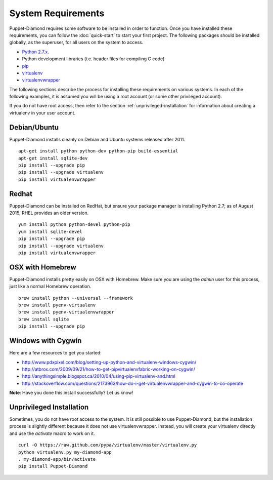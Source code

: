 System Requirements
===================

Puppet-Diamond requires some software to be installed in order to function.  Once you have installed these requirements, you can follow the :doc:`quick-start` to start your first project.  The following packages should be installed globally, as the superuser, for all users on the system to access.

- `Python 2.7.x <https://www.python.org/download/releases/2.7/>`_.
- Python development libraries (i.e. header files for compiling C code)
- `pip <http://pip.readthedocs.org/en/latest/>`_
- `virtualenv <http://virtualenv.readthedocs.org/en/latest/>`_
- `virtualenvwrapper <http://virtualenvwrapper.readthedocs.org/en/latest/>`_

The following sections describe the process for installing these requirements on various systems.  In each of the following examples, it is assumed you will be using a root account (or some other privileged account).

If you do not have root access, then refer to the section :ref:`unprivileged-installation` for information about creating a virtualenv in your user account.

Debian/Ubuntu
-------------

Puppet-Diamond installs cleanly on Debian and Ubuntu systems released after 2011.

::

    apt-get install python python-dev python-pip build-essential
    apt-get install sqlite-dev
    pip install --upgrade pip
    pip install --upgrade virtualenv
    pip install virtualenvwrapper

Redhat
------

Puppet-Diamond can be installed on RedHat, but ensure your package manager is installing Python 2.7; as of August 2015, RHEL provides an older version.

::

    yum install python python-devel python-pip
    yum install sqlite-devel
    pip install --upgrade pip
    pip install --upgrade virtualenv
    pip install virtualenvwrapper

OSX with Homebrew
-----------------

Puppet-Diamond installs pretty easily on OSX with Homebrew.  Make sure you are using the *admin* user for this process, just like a normal Homebrew operation.

::

    brew install python --universal --framework
    brew install pyenv-virtualenv
    brew install pyenv-virtualenvwrapper
    brew install sqlite
    pip install --upgrade pip

Windows with Cygwin
-------------------

Here are a few resources to get you started:

- http://www.pdxpixel.com/blog/setting-up-python-and-virtualenv-windows-cygwin/
- http://atbrox.com/2009/09/21/how-to-get-pipvirtualenvfabric-working-on-cygwin/
- http://anythingsimple.blogspot.ca/2010/04/using-pip-virtualenv-and.html
- http://stackoverflow.com/questions/2173963/how-do-i-get-virtualenvwrapper-and-cygwin-to-co-operate

**Note**: Have you done this install successfully?  Let us know!

.. _unprivileged-installation:

Unprivileged Installation
-------------------------

Sometimes, you do not have root access to the system.  It is still possible to use Puppet-Diamond, but the installation process is slightly different because it does not use virtualenvwrapper.  Instead, you will create your virtualenv directly and use the `activate` macro to work on it.

::

    curl -O https://raw.github.com/pypa/virtualenv/master/virtualenv.py
    python virtualenv.py my-diamond-app
    . my-diamond-app/bin/activate
    pip install Puppet-Diamond

